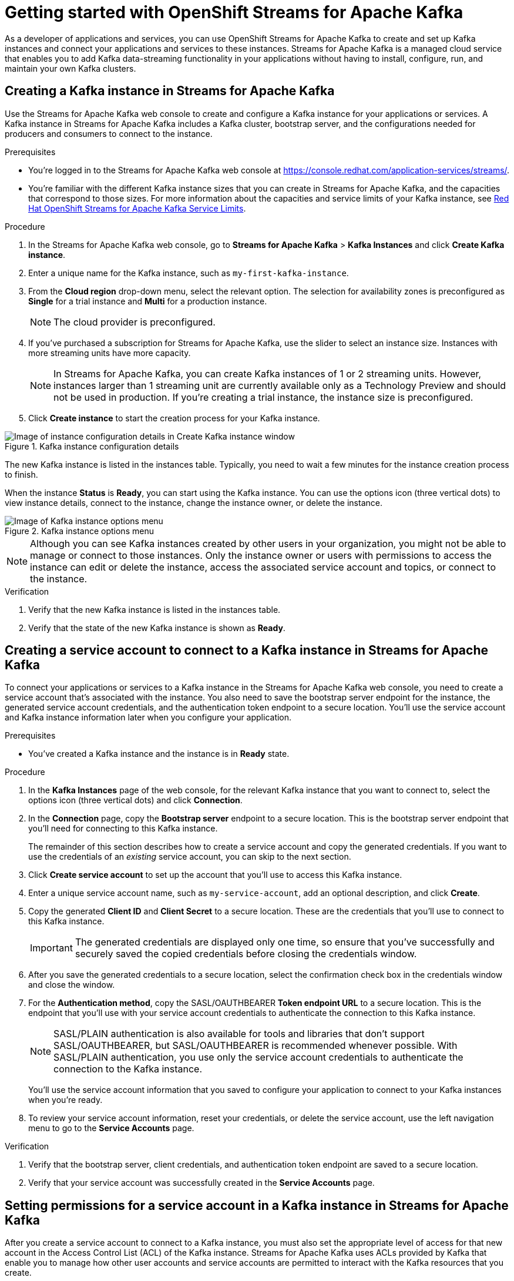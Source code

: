 ////
START GENERATED ATTRIBUTES
WARNING: This content is generated by running npm --prefix .build run generate:attributes
////

//All OpenShift Application Services
:org-name: Application Services
:product-long-rhoas: OpenShift Application Services
:community:
:imagesdir: ./images
:property-file-name: app-services.properties
:samples-git-repo: https://github.com/redhat-developer/app-services-guides
:base-url: https://github.com/redhat-developer/app-services-guides/tree/main/docs/

//OpenShift Application Services CLI
:base-url-cli: https://github.com/redhat-developer/app-services-cli/tree/main/docs/
:command-ref-url-cli: commands
:installation-guide-url-cli: rhoas/rhoas-cli-installation/README.adoc

//OpenShift Streams for Apache Kafka
:product-long-kafka: OpenShift Streams for Apache Kafka
:product-kafka: Streams for Apache Kafka
:product-version-kafka: 1
:service-url-kafka: https://console.redhat.com/application-services/streams/
:getting-started-url-kafka: kafka/getting-started-kafka/README.adoc
:kafka-bin-scripts-url-kafka: kafka/kafka-bin-scripts-kafka/README.adoc
:kafkacat-url-kafka: kafka/kcat-kafka/README.adoc
:quarkus-url-kafka: kafka/quarkus-kafka/README.adoc
:nodejs-url-kafka: kafka/nodejs-kafka/README.adoc
:getting-started-rhoas-cli-url-kafka: kafka/rhoas-cli-getting-started-kafka/README.adoc
:topic-config-url-kafka: kafka/topic-configuration-kafka/README.adoc
:consumer-config-url-kafka: kafka/consumer-configuration-kafka/README.adoc
:access-mgmt-url-kafka: kafka/access-mgmt-kafka/README.adoc
:metrics-monitoring-url-kafka: kafka/metrics-monitoring-kafka/README.adoc
:service-binding-url-kafka: kafka/service-binding-kafka/README.adoc
:message-browsing-url-kafka: kafka/message-browsing-kafka/README.adoc

//OpenShift Service Registry
:product-long-registry: OpenShift Service Registry
:product-registry: Service Registry
:registry: Service Registry
:product-version-registry: 1
:service-url-registry: https://console.redhat.com/application-services/service-registry/
:getting-started-url-registry: registry/getting-started-registry/README.adoc
:quarkus-url-registry: registry/quarkus-registry/README.adoc
:getting-started-rhoas-cli-url-registry: registry/rhoas-cli-getting-started-registry/README.adoc
:access-mgmt-url-registry: registry/access-mgmt-registry/README.adoc
:content-rules-registry: https://access.redhat.com/documentation/en-us/red_hat_openshift_service_registry/1/guide/9b0fdf14-f0d6-4d7f-8637-3ac9e2069817[Supported Service Registry content and rules]
:service-binding-url-registry: registry/service-binding-registry/README.adoc

//OpenShift Connectors
:product-long-connectors: OpenShift Connectors
:product-connectors: Connectors
:product-version-connectors: 1
:service-url-connectors: https://console.redhat.com/application-services/connectors
:getting-started-url-connectors: connectors/getting-started-connectors/README.adoc

//OpenShift API Designer
:product-long-api-designer: OpenShift API Designer
:product-api-designer: API Designer
:product-version-api-designer: 1
:service-url-api-designer: https://console.redhat.com/application-services/api-designer/
:getting-started-url-api-designer: api-designer/getting-started-api-designer/README.adoc

////
END GENERATED ATTRIBUTES
////

[id="chap-getting-started"]
= Getting started with {product-long-kafka}
ifdef::context[:parent-context: {context}]
:context: getting-started

// Purpose statement for the assembly
[role="_abstract"]
As a developer of applications and services, you can use {product-long-kafka} to create and set up Kafka instances and connect your applications and services to these instances. {product-kafka} is a managed cloud service that enables you to add Kafka data-streaming functionality in your applications without having to install, configure, run, and maintain your own Kafka clusters.

//For more overview information about {product-kafka}, see [variablized link to overview here https://access.redhat.com/documentation/en-us/red_hat_openshift_streams_for_apache_kafka/].


ifndef::community[]
.Prerequisites
* You have a Red Hat account.
//* You have a subscription to {product-long-kafka}. For more information about signing up, see *<@SME: Where to link?>*.
endif::[]

// Condition out QS-only content so that it doesn't appear in docs.
// All QS anchor IDs must be in this alternate anchor ID format `[#anchor-id]` because the ascii splitter relies on the other format `[id="anchor-id"]` to generate module files.
ifdef::qs[]
[#description]
====
Learn how to create and set up your first Apache Kafka instance in {product-long-kafka}.
====

[#introduction]
====
Welcome to the quick start for {product-long-kafka}. In this quick start, you'll learn how to create and inspect a Kafka instance, create a service account to connect an application or service to the instance, and create a topic in the instance.
====
endif::[]

[id="proc-creating-kafka-instance_{context}"]
== Creating a Kafka instance in {product-kafka}

[role="_abstract"]
Use the {product-kafka} web console to create and configure a Kafka instance for your applications or services. A Kafka instance in {product-kafka} includes a Kafka cluster, bootstrap server, and the configurations needed for producers and consumers to connect to the instance.

ifndef::qs[]
.Prerequisites
* You're logged in to the {product-kafka} web console at {service-url-kafka}[^].
* You're familiar with the different Kafka instance sizes that you can create in {product-kafka}, and the capacities that correspond to those sizes. For more information about the capacities and service limits of your Kafka instance, see https://access.redhat.com/articles/5979061[Red Hat OpenShift Streams for Apache Kafka Service Limits].
endif::[]

.Procedure
. In the {product-kafka} web console, go to *Streams for Apache Kafka* > *Kafka Instances* and click *Create Kafka instance*.
. Enter a unique name for the Kafka instance, such as `my-first-kafka-instance`.
. From the *Cloud region* drop-down menu, select the relevant option. The selection for availability zones is preconfigured as *Single* for a trial instance and *Multi* for a production instance.
+
NOTE: The cloud provider is preconfigured.
+
////
//For post preview, when more options are available.
. In the *Streams for Apache Kafka* page of the web console, click *Create Kafka instance* and define the following instance details. Some values currently have only one option.
* *Instance name*: Enter a unique name for the instance, such as `my-first-kafka-instance`.
* *Cloud provider*: Select `Amazon Web Services`.
* *Cloud region*: Select `US East, N. Virginia`.
* *Availability zones*: Select `Multi`.
////
. If you've purchased a subscription for {product-kafka}, use the slider to select an instance size. Instances with more streaming units have more capacity.
+
NOTE: In {product-kafka}, you can create Kafka instances of 1 or 2 streaming units. However, instances larger than 1 streaming unit are currently available only as a Technology Preview and should not be used in production. If you're creating a trial instance, the instance size is preconfigured.


. Click *Create instance* to start the creation process for your Kafka instance.


--
[.screencapture]
.Kafka instance configuration details
image::sak-configure-kafka-instance.png[Image of instance configuration details in Create Kafka instance window]

The new Kafka instance is listed in the instances table. Typically, you need to wait a few minutes for the instance creation process to finish.

When the instance *Status* is *Ready*, you can start using the Kafka instance. You can use the options icon (three vertical dots) to view instance details, connect to the instance, change the instance owner, or delete the instance.

[.screencapture]
.Kafka instance options menu
image::sak-kafka-instance-options.png[Image of Kafka instance options menu]

NOTE: Although you can see Kafka instances created by other users in your organization, you might not be able to manage or connect to those instances. Only the instance owner or users with permissions to access the instance can edit or delete the instance, access the associated service account and topics, or connect to the instance.
--

.Verification
ifdef::qs[]
* Is the new Kafka instance listed in the instances table?
* Is the state of the new Kafka instance shown as *Ready*?
endif::[]
ifndef::qs[]
. Verify that the new Kafka instance is listed in the instances table.
. Verify that the state of the new Kafka instance is shown as *Ready*.
endif::[]


////
// Commenting out the following for now, which belongs in an onboarding tour (Stetson, 4 March 2021)

When you're in the {Product_short} environment, you will see a left menu panel. This panel provides access to all resources related to the service, including the `Quick starts` and `Documentation`.

In the lower left of the screen you'll see a lightbulb icon. This icon gives access to the `Resource Center`. Here you can find the latest information about the service, like product updates, upcoming events, etc.

image::sak-crc-resource-center.png[Image of Resource Center in web console]

The center of the page shows you the list of Kafka instances that are currently running within your organisation. If this is your, or your organisations, first interaction with {Product_short}, this list will be empty.

image::sak-kafka-overview.png[Image of initial empty instances table]
////

[id="proc-creating-service-account_{context}"]
== Creating a service account to connect to a Kafka instance in {product-kafka}

[role="_abstract"]
To connect your applications or services to a Kafka instance in the {product-kafka} web console, you need to create a service account that's associated with the instance. You also need to save the bootstrap server endpoint for the instance, the generated service account credentials, and the authentication token endpoint to a secure location. You'll use the service account and Kafka instance information later when you configure your application.

.Prerequisites
* You've created a Kafka instance and the instance is in *Ready* state.

.Procedure
. In the *Kafka Instances* page of the web console, for the relevant Kafka instance that you want to connect to, select the options icon (three vertical dots) and click *Connection*.
. In the *Connection* page, copy the *Bootstrap server* endpoint to a secure location. This is the bootstrap server endpoint that you'll need for connecting to this Kafka instance.
+
ifdef::qs[]
The remainder of this task describes how to create a service account and copy the generated credentials.
If you want to use the credentials of an _existing_ service account, you can skip to the next task.
endif::[]
ifndef::qs[]
The remainder of this section describes how to create a service account and copy the generated credentials.
If you want to use the credentials of an _existing_ service account, you can skip to the next section.
endif::[]
. Click *Create service account* to set up the account that you'll use to access this Kafka instance.
. Enter a unique service account name, such as `my-service-account`, add an optional description, and click *Create*.
. Copy the generated *Client ID* and *Client Secret* to a secure location. These are the credentials that you'll use to connect to this Kafka instance.
+
IMPORTANT: The generated credentials are displayed only one time, so ensure that you've successfully and securely saved the copied credentials before closing the credentials window.

. After you save the generated credentials to a secure location, select the confirmation check box in the credentials window and close the window.
. For the *Authentication method*, copy the SASL/OAUTHBEARER *Token endpoint URL* to a secure location. This is the endpoint that you'll use with your service account credentials to authenticate the connection to this Kafka instance.
+
NOTE: SASL/PLAIN authentication is also available for tools and libraries that don't support SASL/OAUTHBEARER, but SASL/OAUTHBEARER is recommended whenever possible. With SASL/PLAIN authentication, you use only the service account credentials to authenticate the connection to the Kafka instance.

+
You'll use the service account information that you saved to configure your application to connect to your Kafka instances when you're ready.
. To review your service account information, reset your credentials, or delete the service account, use the left navigation menu to go to the *Service Accounts* page.

.Verification
ifdef::qs[]
* Did you save the bootstrap server, client credentials, and authentication token endpoint to a secure location?
* Did you verify that your service account was successfully created in the *Service Accounts* page?
endif::[]
ifndef::qs[]
. Verify that the bootstrap server, client credentials, and authentication token endpoint are saved to a secure location.
. Verify that your service account was successfully created in the *Service Accounts* page.
endif::[]

[id="proc-setting-service-account-permissions_{context}"]
== Setting permissions for a service account in a Kafka instance in {product-kafka}

[role="_abstract"]
After you create a service account to connect to a Kafka instance, you must also set the appropriate level of access for that new account in the Access Control List (ACL) of the Kafka instance. {product-kafka} uses ACLs provided by Kafka that enable you to manage how other user accounts and service accounts are permitted to interact with the Kafka resources that you create.

.Prerequisites
* You've created a Kafka instance and the instance is in *Ready* state.
* You've created a service account that you want to allow to access the running Kafka instance.

.Procedure
. In the *Kafka Instances* page of the web console, click the name of the Kafka instance that you want the service account to access.
. Click the *Access* tab to view the current ACL for this instance.
. Click *Manage access*, use the *Account* drop-down menu to select the service account that you previously created, and click *Next*.
. Under *Assign Permissions*, use the drop-down menu to select the *Consume from a topic* and the *Produce to a topic* permission options, and set all resource identifiers to `Is` and all identifier values to `*`.
+
--
These permissions enable applications associated with the service account to create and delete topics in the Kafka instance, to produce and consume messages in any topic in the instance, and to use any consumer group and any producer.

These permission settings result in the following ACL permissions for the new service account:

.Example ACL permissions for a new service account
[cols="25%,25%,25%,25%"]
|===
h|Resource type
h|Resource identifier and value
h|Access type
h|Operation

|`Topic`

(For consuming)
|`Is` = `*`
|`Allow`
|`Read`, `Describe`

|`Consumer group`

(For consuming)
|`Is` = `*`
|`Allow`
|`Read`

|`Topic`

(For producing)
|`Is` = `*`
|`Allow`
|`Write`, `Create`, `Describe`
|===

NOTE: Alternatively, you can click *Add permission* to create individual permissions as needed. For example, you can create one `Topic` entry and one `Consumer group` entry, both with `Allow` access to `All` operations. This enables both consuming and producing for the specified topic in a single entry, and enables all permissions for the consumer group in another single entry. But you must configure these entries individually without using the predefined permission options.

--
. After you add these permissions for the service account, click *Save* to finish.

.Verification
ifdef::qs[]
* Are the new permissions for the service account listed in the *Access* page of the Kafka instance?
endif::[]
ifndef::qs[]
* Verify that the new permissions for the service account are listed in the *Access* page of the Kafka instance.

[role="_additional-resources"]
.Additional resources
* {base-url}{access-mgmt-url-kafka}[_Managing account access in {product-long-kafka}_^]
* link:https://kafka.apache.org/documentation/#security_authz[Authorization and ACLs^] in Kafka documentation
endif::[]

[id="proc-creating-kafka-topic_{context}"]
== Creating a Kafka topic in {product-kafka}

[role="_abstract"]
After you create a Kafka instance, you can create Kafka topics to start producing and consuming messages in your services.

.Prerequisites
* You've created a Kafka instance and the instance is in *Ready* state.

.Procedure
. In the *Kafka Instances* page of the web console, click the name of the Kafka instance that you want to add a topic to.
. Select the *Topics* tab, click *Create topic*, and follow the guided steps to define the topic details. Click *Next* to complete each step and click *Finish* to complete the setup.
+
--
[.screencapture]
.Guided steps to define topic details
image::sak-create-topic.png[Image of wizard to create a topic]

* *Topic name*: Enter a unique topic name, such as `my-first-kafka-topic`.
* *Partitions*: Set the number of partitions for this topic. This example sets the partition to `1` for a single partition. Partitions are distinct lists of messages within a topic and enable parts of a topic to be distributed over multiple brokers in the cluster. A topic can contain one or more partitions, enabling producer and consumer loads to be scaled.
* *Message retention*: Set the message retention time and size to the relevant value and increment. This example sets the retention time to `A week` and the retention size to `Unlimited`. Message retention time is the amount of time that messages are retained in a topic before they are deleted or compacted, depending on the cleanup policy. Retention size is the maximum total size of all log segments in a partition before they are deleted or compacted.
* *Replicas*: For this release of {product-kafka}, the replicas are preconfigured. The number of partition replicas for the topic is set to `3` and the minimum number of follower replicas that must be in sync with a partition leader is set to `2`. Replicas are copies of partitions in a topic. Partition replicas are distributed over multiple brokers in the cluster to ensure topic availability if a broker fails. When a follower replica is in sync with a partition leader, the follower replica can become the new partition leader if needed.

After you complete the topic setup, the new Kafka topic is listed in the topics table. You can now start producing and consuming messages to and from this topic using services that you connect to this instance.

NOTE: If your topic creation is unsuccessful and you receive an error message, try to create your topic again later. This situation might occur, for example, if your selected cloud provider has a temporary availability problem that affects your Kafka instance.

--
. In the topics table, on the right side of the Kafka topic, use the options icon (three vertical dots) to edit or delete the topic as needed.
+
[.screencapture]
.Edit or delete Kafka topic
image::sak-edit-topic.png[Image of topic options to edit or delete]

.Verification
ifdef::qs[]
* Is the new Kafka topic listed in the topics table?
endif::[]
ifndef::qs[]
* Verify that the new Kafka topic is listed in the topics table.
endif::[]

[role="_additional-resources"]
== Additional resources
* https://console.redhat.com/application-services/streams/overview[Purchase a subscription to {product-long-kafka}]
* https://access.redhat.com/documentation/en-us/red_hat_openshift_streams_for_apache_kafka/1/guide/7d28aec8-e146-44db-a4a5-fafc1f426ca5[_Configuring topics in {product-long-kafka}_^]
* {base-url}{getting-started-rhoas-cli-url-kafka}[_Getting started with the `rhoas` CLI for {product-long-kafka}_^]
* {base-url-cli}{command-ref-url-cli}[_CLI command reference (rhoas)_^]
* {base-url}{kafkacat-url-kafka}[_Configuring and connecting Kafkacat with {product-long-kafka}_^]
* {base-url}{kafka-bin-scripts-url-kafka}[_Configuring and connecting Kafka scripts with {product-long-kafka}_^]
* {base-url}{quarkus-url-kafka}[_Using Quarkus applications with Kafka instances in {product-long-kafka}_^]

ifdef::qs[]
[#conclusion]
====
Congratulations! You successfully completed the {product-kafka} Getting Started quick start, and are now ready to use the service.

You can use either Kafkacat or the Kafka scripts to check that you can connect with your Kafka instance.
====
endif::[]

ifdef::parent-context[:context: {parent-context}]
ifndef::parent-context[:!context:]
